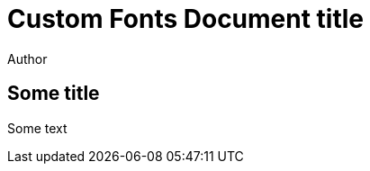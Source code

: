 = Custom Fonts Document title
Author
:docfile: test.adoc
:nodoc:
:novalid:
:no-isobib:
:fonts: MS Gothic

== Some title

Some text
